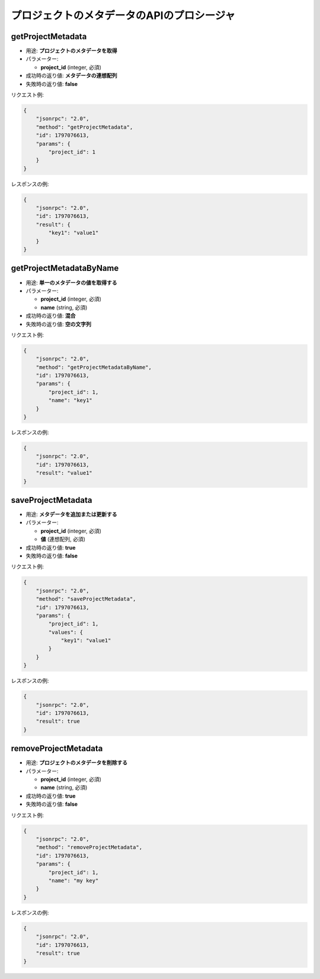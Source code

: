 プロジェクトのメタデータのAPIのプロシージャ
===============================

getProjectMetadata
------------------

-  用途: **プロジェクトのメタデータを取得**
-  パラメーター:

   -  **project_id** (integer, 必須)

-  成功時の返り値: **メタデータの連想配列**
-  失敗時の返り値: **false**

リクエスト例:

.. code:: json

    {
        "jsonrpc": "2.0",
        "method": "getProjectMetadata",
        "id": 1797076613,
        "params": {
            "project_id": 1
        }
    }

レスポンスの例:

.. code:: json

    {
        "jsonrpc": "2.0",
        "id": 1797076613,
        "result": {
            "key1": "value1"
        }
    }

getProjectMetadataByName
------------------------

-  用途: **単一のメタデータの値を取得する**
-  パラメーター:

   -  **project_id** (integer, 必須)
   -  **name** (string, 必須)

-  成功時の返り値: **混合**
-  失敗時の返り値: **空の文字列**

リクエスト例:

.. code:: json

    {
        "jsonrpc": "2.0",
        "method": "getProjectMetadataByName",
        "id": 1797076613,
        "params": {
            "project_id": 1,
            "name": "key1"
        }
    }

レスポンスの例:

.. code:: json

    {
        "jsonrpc": "2.0",
        "id": 1797076613,
        "result": "value1"
    }

saveProjectMetadata
-------------------

-  用途: **メタデータを追加または更新する**
-  パラメーター:

   -  **project_id** (integer, 必須)
   -  **値** (連想配列, 必須)

-  成功時の返り値: **true**
-  失敗時の返り値: **false**

リクエスト例:

.. code:: json

    {
        "jsonrpc": "2.0",
        "method": "saveProjectMetadata",
        "id": 1797076613,
        "params": {
            "project_id": 1,
            "values": {
                "key1": "value1"
            }
        }
    }

レスポンスの例:

.. code:: json

    {
        "jsonrpc": "2.0",
        "id": 1797076613,
        "result": true
    }

removeProjectMetadata
---------------------

-  用途: **プロジェクトのメタデータを削除する**
-  パラメーター:

   -  **project_id** (integer, 必須)
   -  **name** (string, 必須)

-  成功時の返り値: **true**
-  失敗時の返り値: **false**

リクエスト例:

.. code:: json

    {
        "jsonrpc": "2.0",
        "method": "removeProjectMetadata",
        "id": 1797076613,
        "params": {
            "project_id": 1,
            "name": "my key"
        }
    }

レスポンスの例:

.. code:: json

    {
        "jsonrpc": "2.0",
        "id": 1797076613,
        "result": true
    }
